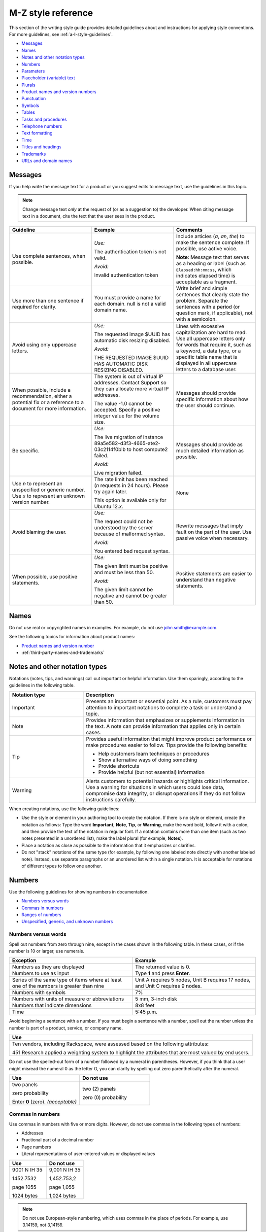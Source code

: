 .. _m-z-style-guidelines:

===================
M-Z style reference
===================

This section of the writing style guide provides detailed guidelines
about and instructions for applying style conventions. For more
guidelines, see :ref:`a-l-style-guidelines`.

-  `Messages <#messages>`__
-  `Names <#names>`__
-  `Notes and other notation types <#notes-and-other-notation-types>`__
-  `Numbers <#numbers>`__
-  `Parameters <#parameters>`__
-  `Placeholder (variable) text <#placeholder-variable-text>`__
-  `Plurals <#plurals>`__
-  `Product names and version
   numbers <#product-names-and-version-numbers>`__
-  `Punctuation <#punctuation>`__
-  `Symbols <#symbols>`__
-  `Tables <#tables>`__
-  `Tasks and procedures <#tasks-and-procedures>`__
-  `Telephone numbers <#telephone-numbers>`__
-  `Text formatting <#text-formatting>`__
-  `Time <#time>`__
-  `Titles and headings <#titles-and-headings>`__
-  `Trademarks <#trademarks>`__
-  `URLs and domain names <#urls-and-domain-names>`__

Messages
~~~~~~~~

If you help write the message text for a product or you suggest edits to
message text, use the guidelines in this topic.

.. note::

   Change message text *only* at the request of (or as a
   suggestion to) the developer. When citing message text in a document,
   cite the text that the user sees in the product.

.. list-table::
   :widths: 33 33 33
   :header-rows: 1

   * - Guideline
     - Example
     - Comments
   * - Use complete sentences, when possible.
     - *Use:*

       The authentication token is not valid.

       *Avoid:*

       Invalid authentication token
     - Include articles (*a*, *an*, *the*) to make the sentence complete. If
       possible, use active voice.

       **Note**: Message text that serves as a heading or label (such as
       ``Elapsed:hh:mm:ss``, which indicates elapsed time) is acceptable as
       a fragment.
   * - Use more than one sentence if required for clarity.
     - You must provide a name for each domain. null is not a valid domain
       name.
     - Write brief and simple sentences that clearly state the problem.
       Separate the sentences with a period (or question mark, if applicable),
       not with a semicolon.
   * - Avoid using only uppercase letters.
     - *Use:*

       The requested image $UUID has automatic disk resizing disabled.

       *Avoid:*

       THE REQUESTED IMAGE $UUID HAS AUTOMATIC DISK RESIZING DISABLED.
     - Lines with excessive capitalization are hard to read. Use all uppercase
       letters only for words that require it, such as a keyword, a data type,
       or a specific table name that is displayed in all uppercase letters to a
       database user.
   * - When possible, include a recommendation, either a potential fix or a
       reference to a document for more information.
     - The system is out of virtual IP addresses. Contact Support so they can
       allocate more virtual IP addresses.

       The value -1.0 cannot be accepted. Specify a positive integer value for
       the volume size.
     - Messages should provide specific information about how the user should
       continue.
   * - Be specific.
     - *Use:*

       The live migration of instance 89a5e582-d3f3-4665-ate2-03c2114f0bib to
       host compute2 failed.

       *Avoid:*

       Live migration failed.
     - Messages should provide as much detailed information as possible.
   * - Use *n* to represent an unspecified or generic number. Use *x* to
       represent an unknown version number.
     - The rate limit has been reached (*n* requests in 24 hours). Please try
       again later.

       This option is available only for Ubuntu 12.\ *x*.
     - None
   * - Avoid blaming the user.
     - *Use:*

       The request could not be understood by the server because of malformed
       syntax.

       *Avoid:*

       You entered bad request syntax.
     - Rewrite messages that imply fault on the part of the user. Use passive
       voice when necessary.
   * - When possible, use positive statements.
     - *Use:*

       The given limit must be positive and must be less than 50.

       *Avoid:*

       The given limit cannot be negative and cannot be greater than 50.
     - Positive statements are easier to understand than negative statements.

Names
~~~~~

Do not use real or copyrighted names in examples. For example, do not
use john.smith@example.com.

See the following topics for information about product names:

- `Product names and version number <#product-names-and-version-numbers>`__
- :ref:`third-party-names-and-trademarks`

Notes and other notation types
~~~~~~~~~~~~~~~~~~~~~~~~~~~~~~

Notations (notes, tips, and warnings) call out important or helpful
information. Use them sparingly, according to the guidelines in the
following table.

.. list-table::
   :widths: 30 70
   :header-rows: 1

   * - Notation type
     - Description
   * - Important
     - Presents an important or essential point. As a rule, customers must pay
       attention to important notations to complete a task or understand a
       topic.
   * - Note
     - Provides information that emphasizes or supplements information in the
       text. A note can provide information that applies only in certain cases.
   * - Tip
     - Provides useful information that might improve product performance or
       make procedures easier to follow. Tips provide the following benefits:

       • Help customers learn techniques or procedures
       • Show alternative ways of doing something
       • Provide shortcuts
       • Provide helpful (but not essential) information

   * - Warning
     - Alerts customers to potential hazards or highlights critical
       information. Use a warning for situations in which users could lose
       data, compromise data integrity, or disrupt operations if they do not
       follow instructions carefully.

When creating notations, use the following guidelines:

-  Use the style or element in your authoring tool to create the
   notation. If there is no style or element, create the notation as
   follows: Type the word **Important**, **Note**, **Tip**, or
   **Warning**, make the word bold, follow it with a colon, and then provide
   the text of the notation in regular font. If a notation contains more than
   one item (such as two notes presented in a unordered list), make the label
   plural (for example, **Notes**).

-  Place a notation as close as possible to the information that it
   emphasizes or clarifies.

-  Do not "stack" notations of the same type (for example, by following
   one labeled note directly with another labeled note). Instead, use
   separate paragraphs or an unordered list within a single notation. It
   is acceptable for notations of different types to follow one another.

Numbers
~~~~~~~

Use the following guidelines for showing numbers in documentation.

-  `Numbers versus words <#numbers-versus-words>`__
-  `Commas in numbers <#commas-in-numbers>`__
-  `Ranges of numbers <#ranges-of-numbers>`__
-  `Unspecified, generic, and unknown
   numbers <#unspecified-generic-and-unknown-numbers>`__

Numbers versus words
--------------------

Spell out numbers from zero through nine, except in the cases shown in
the following table. In these cases, or if the number is 10 or larger,
use numerals.

.. list-table::
   :widths: 50 50
   :header-rows: 1

   * - Exception
     - Example
   * - Numbers as they are displayed
     - The returned value is 0.
   * - Numbers to use as input
     - Type **1** and press **Enter**.
   * - Series of the same type of items where at least one of the numbers is
       greater than nine
     - Unit A requires 5 nodes, Unit B requires 17 nodes, and Unit C requires 9
       nodes.
   * - Numbers with symbols
     - 7%
   * - Numbers with units of measure or abbreviations
     - 5 mm, 3-inch disk
   * - Numbers that indicate dimensions
     - 8x8 feet
   * - Time
     - 5:45 p.m.

Avoid beginning a sentence with a number. If you must begin a sentence
with a number, spell out the number unless the number is part of a
product, service, or company name.

.. list-table::
   :widths: 100
   :header-rows: 1

   * - Use
   * - Ten vendors, including Rackspace, were assessed based on the following
       attributes:

       451 Research applied a weighting system to highlight the attributes that
       are most valued by end users.

Do not use the spelled-out form of a number followed by a numeral in
parentheses. However, if you think that a user might misread the numeral
0 as the letter O, you can clarify by spelling out zero parenthetically
after the numeral.

.. list-table::
   :widths: 50 50
   :header-rows: 1

   * - Use
     - Do not use
   * - two panels

       zero probability

       Enter **0** (zero). *(acceptable)*
     - two (2) panels

       zero (0) probability

.. _commas-in-numbers:

Commas in numbers
-----------------

Use commas in numbers with five or more digits. However, do not use
commas in the following types of numbers:

- Addresses
- Fractional part of a decimal number
- Page numbers
- Literal representations of user-entered values or displayed values

.. list-table::
   :widths: 50 50
   :header-rows: 1

   * - Use
     - Do not use
   * - 9001 N IH 35

       1452.7532

       page 1055

       1024 bytes
     - 9,001 N IH 35

       1,452.753,2

       page 1,055

       1,024 bytes

.. note::

   Do not use European-style numbering, which uses commas in the
   place of periods. For example, use 3.14159, not 3,14159.

.. _ranges-of-numbers:

Ranges of numbers
-----------------

When describing number ranges, use the following guidelines:

- To describe an inclusive range, use *through*. When space is limited, use an
  en dash instead. Do not use the word *inclusive* in your description.

- Use prepositions as follows:

  - If you use *between* to introduce a range, use *and* to conclude the
    range. Using *between* and *and* implies a noninclusive range.
  - If you use *from* to introduce a range, use *through* or *to* to
    conclude the range.
  - Do not mix *between* or *from* with an en dash.

.. list-table::
   :widths: 50 50
   :header-rows: 1

   * - Use
     - Do not use
   * - step 12 through step 16
       options 11–15 *(limited space)*
       any value from 1 through 258
     - step 12 through step 16, inclusive
   * - from 10 to 20 diagrams
     - from 10–20 diagrams
   * - between 2010 and 2012
     - between 2000–2002

Unspecified, generic, and unknown numbers
-----------------------------------------

To represent an unspecified or generic number, use *n* as the variable
and apply italics.

To represent an unspecified or unknown version number, use *x* for each
digit and apply italics.

.. list-table::
   :widths: 100
   :header-rows: 1

   * - Use
   * - Move the insertion point *n* spaces to the right.

       Select the **Use n I/O Sessions** check box.

       Your BlackBerry software must be version 4.\ *x*.

Parameters
~~~~~~~~~~

When documenting parameters, observe the following guidelines:

-  In request and response examples, show all of the parameters.

-  Describe all of the parameters in tables preceding the examples.
   Observe the following guidelines for writing descriptions:

   -  Provide meaningful information about the parameter; don't just repeat
      the parameter's name. Link to other sections of the documentation if
      more explanation is needed or if the list of possible values is long.

   -  Write the first sentence of a description with an implied subject.
      For example, if the parameter is ``name``, the description might be
      "Server name, which becomes the initial host name of the server."

   -  Include any valid values and default value at the end of the
      description. Use the formats "Valid values are *n* and *n*." and "The
      default is *n*." For example, "Valid values are ``true`` and
      ``false``." and "The default is ``false``."

-  For request body parameters only, label the required parameters by
   adding the *(Required)* qualifier to the beginning of the
   description. For example:

   *(Required)* Path of the parameter to update. Valid values are
   ``/enabled``, ``/vault/region``, ``/vault/use_internal``, and
   ``/log-level``.

   Do not label optional request body parameters. Also, do not label URI,
   query, or response body parameters as either optional or required.

-  When listing and describing request and response body parameters in
   tables, show the parameters in the same order as they are shown in
   the examples. If you have more than one example, match the order in
   the first example shown.

-  Format parameter names in text according to the guidelines in `Text
   formatting <#text-formatting>`__.

.. _placeholder-text:

Placeholder (variable) text
~~~~~~~~~~~~~~~~~~~~~~~~~~~

Placeholder text (also referred to as variable text or replaceable text)
stands for an object whose specific name is unknown to us. Placeholders
are included when documenting syntax for how a command or path should be
constructed. Customers supply the relevant value for the placeholder
when using the command or syntax.

Placeholder text usually indicates the type of element that is being
represented. For example, *directoryName* would likely indicate the name
of a directory.

.. note::

   Placeholder text is distinct from *environment variables*.
   Environment variables have established formats and names, such as
   ``$account``, and their values are set in the system by customers and
   used consistently. By contrast, a placeholder is given a relevant value
   by the customer at the time that the customer runs the code or types the
   path. For information about formatting environment variables, see `Text
   formatting <#text-formatting>`__.

When creating placeholder text, use the following guidelines.

.. note::

   For specific information about showing placeholders for
   account information such as account numbers, user names, passwords, and
   API keys, see :ref:`cloud-account-information`.

.. list-table::
   :widths: 50 50
   :header-rows: 1

   * - Guidelines
     - Example
   * - Within regular text, show placeholder text in italics.

       Within code samples, use the RST ``:samp:`` directive, and enclose the
       placeholder text in curly braces. This formatting renders the
       placeholder in italics.

       If you cannot apply text formatting to the code, enclose placeholders in
       punctuation that does not have any other special use in the code. For
       example, use angle brackets or curly braces. Use a consistent convention
       throughout the documentation set.
     - :samp:`nova boot {serverName} --image {image} --flavor {flavor} --nic
       net-id=net1_id`
   * - Use lowercase letters except when showing a multiple-word placeholder.

       To show a multiple-word placeholder, do not separate the words with
       spaces or symbols. To distinguish the words in the placeholder,
       capitalize the first letter of each word after the first word (called
       camelCase). Do not capitalize the first word.

       **Note**: Use lowercase and camelCase unless you have to follow the
       conventions of the programming language. For example, you might need
       to use underscores (account_ID) or all capitals (ACCOUNT_ID).
     - *password* *serverName* *apiKey* *tenantId*
   * - In general, use one or more whole words to represent a placeholder. Do
       not sacrifice clarity for brevity. Create placeholders that are
       descriptive and meaningful.
     - *device* (instead of *dev*)

       *installationDirectory* (instead of *installDir*)

       *mode* (instead of *########*)

When explaining a placeholder, use the following guidelines.

.. list-table::
   :widths: 50 50
   :header-rows: 1

   * - Guidelines
     - Example
   * - Avoid stand-alone clauses that begin with *where*. Instead, use a
       sentence.
     - *Use:*

       **https://dfw.bigdata.api.rackspacecloud.com/v1.0/yourAccountId/**

       *yourAccountId* is your actual account number, which is returned as part
       of the authentication service response.

       *Avoid:*

       **https://dfw.bigdata.api.rackspacecloud.com/v1.0/yourAccountId/**

       where *yourAccountId* is your actual account number, which is returned
       as part of the authentication service response.
   * - If you need to explain two or more placeholders, use an unordered list.
     - From a supported web browser, type the following URL:

       **http://hostName:portNumber/ed/index.html**

       The placeholders in the URL are defined as follows:

       • *hostName* is the name of the host computer on which the application
         server is installed.

       • *portNumber* is the port number assigned to the application server.
         The default is 8082.
   * - Show the placeholder in regular text with the same formatting that it is
       shown in the path or code. For example, if you can show it in italics,
       use italics when explaining it. If you first show the placeholder in a
       code block and need to enclose it in angle brackets, show it in angle
       brackets and monospace when explaining it.
     - *Use:*

       **https://dfw.bigdata.api.rackspacecloud.com/v1.0/yourAccountId/**

       *yourAccountId* is your actual account number, which is returned as part
       of the authentication service response.

       *Use:*

       Run the following command, replacing ``<dockerHostName>`` with the name
       of your Docker host:

       ``docker-machine env <dockerHostName> --shell cmd``

Plurals
~~~~~~~

Use the following general guidelines for forming and using plurals. To
find out how to form the plural of a particular word, or for information
about whether to use the singular or plural form of a particular word,
see :ref:`alphabetical-list-of-terms` or consult a dictionary.

.. list-table::
   :widths: 50 50
   :header-rows: 1

   * - Guideline
     - Example
   * - To form the plural of an abbreviation, an acronym, or a number, add a
       lowercase *s* without an apostrophe.

       If an acronym already represents a plural noun, do not add an *s*.

       **Note**: To refer to more than one FAQ document or section, add the
       appropriate noun after *FAQ* and make the noun plural—for example,
       *FAQ articles*. Follow this guideline for other plural acronyms when
       you need to refer to more than one instance of them.

     - CPUs, APIs, IDs, OSs, the 1990s, 0s and 1s

       frequently asked questions (FAQ)
   * - To form the plural of a single letter or a symbol, add an apostrophe and
       a lowercase *s*.
     - x's, #'s
   * - Abbreviated units of measure are both singular and plural; no *s* is
       necessary.
     - 5 mm, 20 in., 20 min
   * - Do not use *(s)*, */s*, *(es)*, or */es* at the end of a word to
       indicate the possibility of more than one item, and do not combine the
       singular and plural forms of a verb, such as *is/are*. Use the singular
       form or the plural form, use both forms joined by a conjunction, or use
       the phrase *one or more*.
     - *Use:*\

       Close any application that is open.

       Close any applications that are open.

       *Do not use:*

       Close any application(s) that is/are open.

Product names and version numbers
~~~~~~~~~~~~~~~~~~~~~~~~~~~~~~~~~

When using Rackspace product names and showing version numbers, observe
the following guidelines:

-  Always spell out and properly capitalize Rackspace product and
   service names (for example, Cloud Servers and Cloud Files).

-  In some cases, you can refer to the product generically after using
   the product name. For example, after you introduce the Cloud
   Monitoring Agent, you can refer to simply *the agent*.

-  Do not capitalize an item that a user creates through a Rackspace
   service. For example, users use the Cloud Servers service to create a
   *server*, not a *Server*, and they use the Cloud Load Balancer
   service to create a *load balancer*, not a *Load Balancer*.

-  Do not abbreviate Rackspace names, unless the abbreviation has been
   approved by the Legal and Marketing departments. For example, never
   abbreviate Cloud Block Storage as CBS.

-  For API documentation, the version number in the documentation should
   match the version number of the software. The combination of the API
   version number and the publication date identify the document
   version.

When using third-party company and product names, use the name as it is
used by the third-party. For a list of commonly used third-party names,
see :ref:`third-party-names-and-trademarks`.

When referring to an OpenStack service, use the actual service name, and
provide the project name in parentheses. For example, use OpenStack
Block Storage (Cinder). On subsequent references, use the service name
instead of the project name, unless you need to use project names to
differentiate between two versions of one service. See the `OpenStack
documentation
conventions <http://docs.openstack.org/contributor-guide/writing-style/openstack-components.html>`__
for service and project names.

.. list-table::
   :widths: 50 50
   :header-rows: 1

   * - Use
     - Do not use
   * - Use Cloud Servers to create a server.
     - Use Cloud Servers to create a Server.
   * - Use Cloud Block Storage to create volumes.
     - Use CBS to create volumes.
   * - You can add files to a server.
     - You can add Cloud Files to a Cloud Server.
   * - Microsoft SQL Server is supported.
     - MSSQL is supported.
   * - Cloud Servers provides the core features of the OpenStack Compute (Nova)
       API.
     - Cloud Servers provides the core features of OpenStack Nova.

.. _punctuation:

Punctuation
~~~~~~~~~~~

Use punctuation correctly and consistently. This section provides
guidelines for using punctuation in Rackspace documentation. For basic
rules about punctuation, see a grammar reference, such as the Harbrace
College Handbook.

-  `Ampersands <#ampersands>`__
-  `Colons <#colons>`__
-  `Commas <#commas>`__
-  `Dashes <#dashes>`__
-  `Ellipses <#ellipses>`__
-  `Exclamation points <#exclamation-points>`__
-  `Hyphens <#hyphens>`__
-  `Parentheses <#parentheses>`__
-  `Periods <#periods>`__
-  `Quotation marks <#quotation-marks>`__
-  `Semicolons <#semicolons>`__
-  `Slashes <#slashes>`__

For general guidelines about using symbols, see `Symbols <#symbols>`__.

Ampersands
----------

Do not use an ampersand (&) in text or headings to mean *and* unless you
are specifically referring to the symbol on the user interface or the
ampersand is part of an official name.

.. list-table::
   :widths: 50 50
   :header-rows: 1

   * - Use
     - Do not use
   * - This article describes the differences between IMAP and POP.
     - This article describes the differences between IMAP & POP.
   * - *(Title)* Setting up Microsoft Exchange 2007 email on your iPhone, iPad,
       and iPod

       *(Title)* Cloud Files: How-to articles and other resources
     - *(Title)* Setting up Microsoft Exchange 2007 email on your iPhone, iPad,
       & iPod

       *(Title)* Cloud Files: How-to articles & other resources
   * - *(Button name includes &)* To continue, click **Save & Go to Step 3**.
     - *(Button name includes &)* To continue, click **Save and Go to Step 3**.
   * - When Peter Medrano, IT Director at Morgan & Sampson, arrived, he found
       employees using disparate, consumer email services from different
       providers.
     - When Peter Medrano, IT Director at Morgan and Sampson, arrived, he found
       employees using disparate, consumer email services from different
       providers.

Colons
------

Use the following guidelines for colons.

.. list-table::
   :widths: 50 50
   :header-rows: 1

   * - Guideline
     - Example
   * - Use a colon at the end of a sentence that introduces a list. If another
       sentence intervenes between the introductory sentence and the list, use a
       period instead of a colon.

       **Note**: Use a sentence, rather than a fragment, to introduce a list.
       Fragments are difficult to translate and can be harder to comprehend
       than sentences, so avoid using them to introduce lists.
     - The following monitoring checks are available to users:

       You can use this product to perform the following tasks:

       You can use this product to perform the following tasks. You must
       extract objects from the database to complete these tasks.
   * - In steps, use a colon to introduce code that the user is expected to
       enter.
     - Run the following command:

       ``nova list``
   * - In a list item, if you need to separate an initial term or phrase from
       the information that follows it, use a colon.
     - **Public**: This setting allows any two servers with public IP addresses
       to be load balanced. These can be nodes outside of the Rackspace
       network, but if they are, standard bandwidth rates apply.
   * - Do not use a colon to end the introduction to a table, figure, or
       example.
     - The following figure shows an overview of Cloud Databases
       infrastructure.

       In the following request example, ``Content-Type`` is set to
       ``application/json``, but ``application/xml`` is requested in the
       ``Accept`` header.

       Table 5.1 lists the endpoints to use for your Cloud Databases API calls.
   * - Do not use a colon at the end a table column header, a title, or a
       heading.
     - 3.2. Service endpoints

       To create a monitoring check

       Table 3.1. Regionalized service endpoints

       Example 4.4. List versions: JSON response

Commas
------

Use the following guidelines for commas. For basic comma usage, see a
grammar reference, such as the *Harbrace College Handbook*.

.. list-table::
   :widths: 33 33 33
   :header-rows: 1

   * - Guideline
     - Correct
     - Incorrect
   * - In a series of three or more items, use a serial comma (that is, precede
       the conjunction with a comma).
     - You can upgrade, migrate, and integrate the product.
     - You can upgrade, migrate and integrate the product.
   * - Do not use only a comma to separate independent clauses. Doing so
       creates a *comma splice*.

       If you join independent clauses, insert a coordinating conjunction
       between them and precede the conjunction with a comma.
     - Click **Options**, and then click **Allow Fast Saves**.

       The UUID for ServiceNet is ``11111111-1111-1111-1111-111111111111``, and
       the UUID for PublicNet is ``00000000-0000-0000-0000-000000000000``.
     - Click **Options**, then click **Allow Fast Saves**.

       The UUID for ServiceNet is ``11111111-1111-1111-1111-111111111111``, the
       UUID for PublicNet is ``00000000-0000-0000-0000-000000000000``.
   * - Use a comma to set off a nonrestrictive clause (one that begins with
       *which*).

       Do not use a comma to set off a restrictive clause (one that begins with
       *that*).
     - The hourly backups are rolled into a nightly backup, which is retained
       for two days. *(nonrestrictive)*

       Enter the user name and password that you just created. *(restrictive)*
     - The hourly backups are rolled into a nightly backup which is retained
       for two days.

       Enter the user name and password, that you just created.
   * - Use a comma to separate an introductory word, phrase, or clause from the
       rest of the sentence.
     - When you check your email with an IMAP connection, you are accessing and
       managing your email directly from the email server.

       However, you can easily update the version by using the WordPress
       management dashboard.

       Unlike the other alarms in this list, you set the network check alarm
       variable upon network check creation.

       For more information, see Upgrading your Private Cloud.
     - When you check your email with an IMAP connection you are accessing and
       managing your email directly from the email server.

       However you can easily update the version by using the WordPress
       management dashboard.

       Unlike the other alarms in this list you set the network check alarm
       variable upon network check creation.

       For more information see Upgrading your Private Cloud.
   * - Do not use a comma between the verbs in a compound predicate.
     - These open-source Python clients run on Linux or Mac OS X systems and
       are easy to learn and use.
     - These open-source Python clients run on Linux or Mac OS X systems, and
       are easy to learn and use.
   * - When a comma is required after a quotation that is embedded in text,
       place the comma inside the closing quotation mark.
     - In the section called "Parameters," enter the values for length, width,
       and height.
     - In the section called "Parameters", enter the values for length, width,
       and height.
   * - Use commas in numbers with five or more digits. However, do not use
       commas in the following types of numbers: addresses, fractional parts of
       decimal numbers, page numbers, literal representations of user-entered
       values or displayed values

       **Note**: Do not use European-style numbering, which uses commas in the
       place of periods. For example, use 3.14159, not 3,14159.
     - 9001 N IH 35

       1452.7532

       page 1055

       1024 bytes
     - 9,001 N IH 35

       1,452.753,2

       page 1,055

       1,024 bytes
   * - When city and state names are embedded in a sentence, use a comma after
       the city and the state.
     - The company headquarters were in Kansas City, Missouri, before the
       merger.
     - The company headquarters were in Kansas City, Missouri before the
       merger.
   * - When a month, day, and year are embedded in a sentence, use a comma
       before and after the year. When only the month and year compose the
       date, omit the commas unless the syntax would ordinarily require a comma
       following the year.
     - The company acquired a German subsidiary on July 15, 2009, and is
       negotiating the purchase of a small Japanese company.

       The publications plan was printed in November 2010 in Austin.

       In December 2012, the database restoration failed.
     - The company acquired a German subsidiary on July 15, 2009 and is
       negotiating the purchase of a small Japanese company.

       The publications plan was printed in November, 2010, in Austin.

       In December 2012 the database restoration failed.

.. _dashes:

Dashes
------

An *em dash* is the longest dash. You can use em dashes to set off a
long qualifier in the middle of a sentence if the use of commas would
hinder readability. If you use em dashes for this purpose, do not use
spaces around them.

Don't use an em dash to separate a long sentence into two parts.
Instead, create two sentences.

An *en dash* is longer than a hyphen and shorter than an em dash. Use an
en dash for the following purposes:

-  To show a range of numbers in a table or figure

   .. note::

      To show a range of numbers in text, use *to* or *through* instead
      of an en dash.

-  To represent a minus sign

-  To indicate a negative number

-  To join the elements of a compound modifier when one of the elements
   is an open compound (a combination of words that constitutes a single
   concept, like Customer Support).

.. list-table::
   :widths: 100
   :header-rows: 1

   * - Correct
   * - approximately 10–20 diagrams

       options 11–15

       2010–2013
   * - ``12–13=–1``
   * - Customer Support–related queries

.. _ellipses:

Ellipses
--------

An ellipsis (...) is a punctuation construct that is used in syntax or
to indicate omitted code in technical content. For technical writing, an
ellipsis is used mainly in code examples.

Do *not* use an ellipsis in the following cases:

-  When writing header text for table columns and rows.
-  When showing the name of an interface element, such as a text box,
   menu, menu command, or command button, even if the ellipsis is
   displayed on the interface. However, if an ellipsis is displayed on
   the interface and you think that omitting it might cause confusion,
   you can include it.

The following example shows acceptable use of an ellipsis in a code
sample:

.. code::

   HTTP/1.1 200 OK
   Content-Location: /v1/queues/fizbat/messages?ids=50b68a50d6f5b8c8a7c62b01,
   f5b8c8a7c62b0150b68a50d6
   ...
   [
   {
   "href": "/v1/queues/fizbit/messages/50b68a50d6f5b8c8a7c62b01",
   "ttl": 800,
   "age": 32,
   "body": {
   "cmd": "EncodeVideo",
   "jobid": 58229
   }
   },

The following examples show when *not* to use ellipses:

On the **File** menu, click **Open...**.

Do this ... *(column header)*

Exclamation points
------------------

Avoid using exclamation points. For more information, see
:ref:`use-interjections-with-care`.

Hyphens
-------

This section provides general guidelines for hyphenation. For guidelines
about using dashes, see `Dashes <#dashes>`__.

-  `Hyphens in compound modifiers <#hyphens-in-compound-modifiers>`__
-  `Hyphens with prefixes <#hyphens-with-prefixes>`__

Hyphens in compound modifiers
^^^^^^^^^^^^^^^^^^^^^^^^^^^^^

When two or more words precede and modify a noun as a unit (also called
a *compound modifier*), use hyphens according to the following
guidelines.

.. list-table::
   :widths: 50 50
   :header-rows: 1

   * - Guideline
     - Example
   * - To clarify meaning, use a hyphen.
     - *Ambiguous:*

       high level language compiler

       (a language compiler that is high level or a compiler of high-level
       languages?)

       *Clear:*

       high-level-language compiler

       (clearly a compiler of high-level languages)
   * - Words that you hyphenate as compound modifiers preceding a noun might
       not be hyphenated in other parts of a sentence or when used as another
       part of speech. Hyphenate only if needed for clarity.

       **Note**: One exception is *up-to-date*, which is hyphenated in any
       position in a sentence.
     - local-level attributes

       attributes that are defined at the local level

       up-to-date content

       content is up-to-date
   * - If the first component of a compound modifier is a number, use a hyphen.
     - 32-bit operating system

       three-tier architecture

       80-character line length

       3.5-inch disk
   * - If the first word of a compound modifier is an adverb ending in *-ly*,
       do not hyphenate the modifier.
     - newly designed interface

       recently upgraded product

       fully qualified domain name
   * - If one of the elements of a compound modifier is an open compound
       (multiple words that constitute a single concept, like Customer
       Support), use an en dash, not a hyphen, to separate the open compound
       from the rest of the modifier.
     - Customer Support–related queries
   * - If one of the elements of a compound modifier is a trademark, do not
       hyphenate the modifier.
     - *Use:*

       specific to Java

       Java specific

       *Do not use:*

       Java-specific
   * - Avoid using suspended compound adjectives, unless space is limited. In a
       suspended compound adjective, part of the adjective is separated from
       the rest of the adjective, such as *first-* in *first- and
       next-generation servers*. If you must use suspended compound adjectives,
       include a hyphen with both adjectives. Avoid forming suspended compound
       adjectives from one-word adjectives.
     - *Use:*

       You can use any combination of uppercase and lowercase letters in a
       password.

       Click the upper-right or lower-right corner.

       *Avoid:*

       You can use any combination of upper- and lowercase letters in a
       password.

       Click the upper- or lower-right corner.

Hyphens with prefixes
^^^^^^^^^^^^^^^^^^^^^

Words with prefixes are not usually hyphenated. However, a hyphen might
be necessary in the following cases:

-  You need to distinguish between homographs, such as *re-create* and
   *recreate*.

-  The last letter of the prefix and the first letter of the root word
   are the same. Exceptions are words such as *reenter* and
   *preemptive*, which are not likely to be misread.

-  The prefix precedes a proper noun or a number, as in *non-Boolean*
   and *pre-2000*.

-  The product team has hyphenated a term with a prefix, and you need to
   follow suit in the docs for consistency with the interface—for
   example, *multi-factor authentication* in the Identity product.
   Whenever possible, work with the teams to use preferred spelling.

For the correct formatting of a specific word, see a dictionary or
:ref:`alphabetical-list-of-terms`. For more information about
hyphenating prefixes, see *The Chicago Manual of Style*.

Parentheses
-----------

Avoid parentheses in running text. Parenthetical text can distract the
reader from the main idea of the sentence and disrupt the flow of the
sentence. When possible, put parenthetical information in a separate
sentence.

Following are some acceptable uses for parentheses:

-  To define an abbreviation
-  To show a special character
-  To show an equivalent measurement
-  To show examples
-  To show a concise phrase that qualifies a term, title, or step

Do not add *(s)* or *(es)* to the end of a noun to indicate the
possibility of more than one item. Use the singular form or the plural
form, or use both forms joined by a conjunction.

.. list-table::
   :widths: 100
   :header-rows: 1

   * - Use
   * - An access control list (ACL) allows access from an outside network into
       the ObjectRocket system.

       Object names cannot contain characters such as dollar signs ($) and
       question marks (?).

       One rack unit is 44.45 mm (1.75 in.) high.

       DNS is analogous to a phone book in that it assigns a numerical
       identifier (for example, 210.48.108.35) to a particular name (for
       example, www.diversity.net.nz).

       4. *(Optional)* Enter first and last name information for the mailbox
       owner.

       You can submit up to 10 messages (the default) in a single request.

Periods
-------

Use the following guidelines for periods. For basic period usage, see a
grammar reference, such as the *Harbrace College Handbook*.

.. list-table::
   :widths: 50 50
   :header-rows: 1

   * - Guideline
     - Example
   * - Use a period at the end of a declarative or imperative sentence, and
       insert only one space after the period.
     - I am here. Where are the donuts?
   * - Place periods inside quotation marks, unless the quotation marks are
       part of a literal string. In such cases, place the period outside the
       quotation mark.
     - For more information, see "Trademarks."

       The symbol has one of the following values: ABST, %ABST, or "ABST".
   * - When introducing a list, if one or more sentences separate the
       introductory sentence from the list, end each sentence with a period.
     - You can use this product to perform the following tasks. You must
       extract objects from the database to complete these tasks.
   * - Use periods in list items as follows:

       • If all of the items in a list are sentences, including imperative
         statements, end each item with a period.

       • If all of the items in a list are fragments, do not end the items with
         a period.

       • In a list of fragments, some or all of which are followed by
         sentences, end every fragment and sentence in the list with a period.
     - See the examples in :ref:`writing-list-items`.
   * - Use a period after an introduction to a table, figure, or example.
     - The following figure shows an overview of Cloud Databases
       infrastructure.
   * - In glossary definitions, end the definition with a period, even if the
       definition is only a phrase.
     - **token**

       An opaque string that represents an authorization to access cloud
       resources. Tokens might be revoked at any time and are valid for a
       finite duration.
   * - Use periods only with abbreviations that could otherwise be misread as a
       word, such as *in.* (for *inch*). Also, use periods in the abbreviations
       *a.m.* and *p.m.*
     - 25 mm

       12 in.

       FAQ
   * - Precede a file name extension with a period.

       Assume that the period in a file name extension is pronounced as *dot*,
       and use the indefinite article *a*.
     - Copy the **.conf** file to your directory.
   * - Do not end a title or a heading with a period.
     - To create a monitoring check

       Table 3.1. Regionalized service endpoints

Quotation marks
---------------

Refer to quotation marks as *quotation marks*, not as *quote marks* or
*quotes*.

Use single and double quotation marks according to the following
guidelines.

.. list-table::
   :widths: 50 50
   :header-rows: 1

   * - Guideline
     - Example
   * - Use quotation marks in user entries or syntax only if the software
       requires the quotation marks.
     - Replace the text inside of the quotation marks on the ``AuthName`` line
       to the name of your password protected area. For example, type ``"My
       Password Protected Directory"``.
   * - Use quotation marks in message text only if the product shows quotation
       marks in the generated message. Use code font (monospace) to format
       messages.
     - The message ``Press "Enter" to continue`` is displayed in the
       lower-right corner.
   * - If you use a term in a unique or qualified sense, use double quotation
       marks in text only at its first occurrence, and omit the quotation marks
       in subsequent occurrences of the term.
     - The spelling checker "learns" the word. After it learns the word, the
       spelling checker ignores subsequent occurrences of the word in the
       document.
   * - When referring to a section of a web page, enclose the section title in
       parentheses if you cannot create a link.
     - For information about the correct way to treat the
       :bolditalic:`Fanatical Support` ® trademark, see the "Protect
       Fanatical Support" section of the `Rackspace Trademarks wiki
       page <https://one.rackspace.com/display/legal/Trademarks>`__.
   * - Include appropriate punctuation, such as periods and commas, inside
       quotation marks unless the quotation marks are part of the syntax that
       the user must type.

       For more information about using quotation marks with other marks of
       punctuation, see *The Chicago Manual of Style*.
     - For more information, see "Trademarks."

       The symbol has one of the following values: ABST, %ABST, or "ABST".
   * - Do not use quotation marks for emphasis. Use italics instead.
     - Do not use quotation marks for emphasis.
   * - Use quotation marks to enclose text that is used verbatim from another
       source, or to enclose quotations from people.
     - "None did as good a job as Rackspace for experience and spam detection,"
       Woods said.

Semicolons
----------

Avoid using semicolons, which are often misused and even when used
correctly can make sentences longer and more difficult to understand.

- Instead of connecting independent clauses with a semicolon, break them into
  separate sentences.
- Instead of connecting more than two items with semicolons, create a list.

Slashes
-------

Do not use a slash mark (/) to present a choice among, or a series of,
actions or objects. Rewrite the phrase to eliminate the slash mark.
Exceptions are established terms like *client/server* and *read/write*.

Do not use a slash in dates. For information about how to format dates,
see :ref:`dates`.

.. list-table::
   :widths: 50 50
   :header-rows: 1

   * - Correct
     - Incorrect
   * - You can choose Cloud Backups, Cloud Files, or both.
     - You can choose Cloud Backups and/or Cloud Files.
       You can choose Cloud Backups/Files.
   * - To access your computer, plug it in, log in to the operating system, and
       type your password.
     - To access your computer, plug in the computer/log on/type your password.

Symbols
~~~~~~~

Symbols are used in code, as punctuation, with numbers, and to indicate
trademarks. Use the following general guidelines when you include
symbols in your documentation.

For guidelines about using specific marks of punctuation, see
`Punctuation <#punctuation>`__.

.. list-table::
   :widths: 50 50
   :header-rows: 1

   * - Guideline
     - Example
   * - When referring explicitly to a symbol in text, do not show only the
       symbol. Show the name of the symbol, or the name followed by the symbol
       in parentheses.

       On subsequent uses of the symbol, you can use just the name.

       If the symbol is a common mark of punctuation, like a period or a comma,
       do not show the mark in parentheses.
     - Escape the line by typing a backslash (/) character.

       To find files that were modified more than two days ago, type a plus
       sign (+) in front of the 2.

       Type a comma.
   * - Use a symbol *instead of* the name of the symbol only if space is
       limited (for example, in a table). Do not use symbols in running text.
     - *Body text:*

       45 percent

       16 degrees

       1,800 dollars

       *Limited space:*

       45%

       16º

       $1,800
   * - Do not insert a space between a number and a symbol, except when the
       symbol is used as a mathematical operator.
     - For files that use a total of 1,500 KB and a record size of 256, the
       equation is as follows: ``1,500,000 ÷ 256 = 5,860``
   * - To separate the options in a menu path, use right-angle brackets (>)
       surrounded by spaces.
     - Open Mac Mail and select **Preferences > Accounts**.

Tables
~~~~~~

Often text that is difficult to read in paragraph form is clear when put
into a table. Tables clarify the relationships among information, and
they are easy to scan. This topic provides the guidelines for the
following aspects of tables:

-  `Introductory text for tables <#introductory-text-for-tables>`__
-  `Table titles (captions) <#table-titles-captions>`__
-  `Column headers <#column-headers>`__
-  `Table text <#table-text>`__
-  `Table footnotes <#table-footnotes>`__
-  `Attribute or parameter tables in API
   documents <#attribute-or-parameter-tables-in-api-documents>`__

Table examples are presented in a separate section at the end of this
topic.

.. note::

   Do not create tables that are overly complex or that scroll
   horizontally. If you find that you have too much information in a table,
   try to break it up into smaller tables.

Introductory text for tables
----------------------------

In the text that precedes a table, introduce the table in a way that
relates the table to the text. If the table immediately follows the
reference to it, use a generic reference (such as *the following table*)
even if the table has a title. Provide a link to a table title only when
the table does not immediately follow the reference or when the table is
in a different article or section.

To introduce a table, use a sentence (not a fragment), and end it in a
period (not a colon).

Table titles (captions)
-----------------------

Tables should normally have titles (captions). However, some tables are
closely associated with the surrounding text and do not require titles.
For example, decision matrixes and tables within tasks, procedures, and
tutorials do not require numbers or titles.

When creating table titles, use the following guidelines:

- Use sentence-style capitalization for table titles. However, for
  words that are always uppercase or always lowercase, match that case.
- Do not start a table title with an article (*a*, *an*, *the*).
- Do not end a table title with a period or colon.
- Place the title above the table, not below it, and tag it as bold.
- Do not manually number table titles. If titles should be numbered, the style
  sheet will number them.
- Make table titles concise; limit them to one line if possible.
- Make table titles descriptive:

  - Avoid using a table title that duplicates a topic or section title.
  - Ensure that no two table titles in an article are identical. To distinguish
    between the titles that are similar, add qualifiers.

- Do not include trademark symbols in table titles.

Column headers
--------------

Use the following guidelines for text in column headers:

-  Use sentence-style capitalization in column headers. However, for
   words that are always uppercase or always lowercase, match that case.
-  Use singular nouns for column headers, unless the context requires
   otherwise.
-  Do not end column headers with ellipses or colons.

Table text
----------

Use the following guidelines for text in table cells:

-  Use the same punctuation and capitalization guidelines that you use
   for text in lists. See :ref:`writing-list-items`.
-  Make the entries in a table parallel. For example, in a column that
   describes options, be consistent in beginning the entries with a verb
   or noun.
-  Avoid leaving a table cell blank. If no information is available for
   that cell, use *Not applicable* or *None*. Use the abbreviation *NA*
   only if space constraints exist. Do not use dashes. An exception is
   for matrix-type tables that use an X or other marker to indicate
   support. In such cases, blank cells are acceptable (see the third
   example in the sidebar).
-  When showing a notation in a table, use the guidelines in `Notes and
   other notation types <#notes-and-other-notation-types>`__.
-  If space in a table is constrained, you can use abbreviations and
   symbols that you would not normally use in body text (such as % for
   percent).
-  Do not use color to differentiate table text.

Table footnotes
---------------

If a notation (for example, a note or warning) applies to the entire
table, place the content in a regular notation preceding the table. If a
notation applies only to the content in a certain cell, place the
notation in that cell. However, if a notation applies to all of the
content in a row or column, or to the content in two or more cells, you
can use footnotes.

-  When writing the text of table footnotes, use the following
   guidelines:

   -  Ensure that all footnotes are written clearly and completely. Use
      sentences when possible. Avoid cryptic language.
   -  Ensure that all footnotes have parallel grammatical structure
      (sentences are paralleled by sentences, phrases by phrases, and so
      on).

-  Place the footnote text at the end of the table, either in a final
   row that spans the entire table or under the last row in the table.

-  Use superscript numbers to indicate the footnotes in the cells to
   which they apply. If numbers might be confusing (for example, because
   the text in the cells are numerical values), use lowercase letters
   instead.

   -  A footnote cited in a column header applies to the entire column.
   -  A footnote cited in a table cell applies to the text in that cell.
      Use a cell-level footnote if the note applies to multiple cells in
      the table.

Attribute or parameter tables in API documents
----------------------------------------------

When creating attribute or parameter tables in API documents, use the
following additional guidelines:

-  For tables that describes JSON or XML attributes, write the first
   sentence of a description with an implied subject. For example, if
   the attribute is name, the description might be as follows: "Server
   name, which becomes the initial host name of the server"
-  For attributes, include the valid values and default value at the end
   of the description. Use the formats "Valid values are *n* and *n*."
   and "The default is *n*." For example, "Valid values are ``true`` and
   ``false``." and "The default is ``false``."
-  If table descriptions or construction is complex, consider using a
   definition list or itemized list instead of a table.
-  Avoid putting definition lists in tables.

Examples
--------

The different parts of the preceding URL are explained in the following
table.

.. list-table::
   :widths: 30 70
   :header-rows: 1

   * - Part of URL
     - Explanation
   * - ``swift://``
     - The prefix that passes file system requests to the Swift file system.
   * - ``acontainer``
     - The name of the container in Swift that contains the objects to be
       accessed. Container names must conform to RFC952 restrictions for host
       names—that is, the characters A-Z, numbers 0-9, and the hyphen (-).

       Nonconforming container names are inaccessible by swiftfs.
   * - ``aservice``
     - A user-friendly "service" name. A service name maps to a collection of
       configuration entries in the Hadoop core-site.xml file that specify
       where the container is located (for example, rackspace-dfw).
   * - ``/path/to/files``
     - The name of the object or objects in Swift to be referenced. Although
       Swift doesn't support paths, swiftfs attempts to interpret names that
       look like paths and behave appropriately. For example, an input path
       named ``/path/to/*`` would qualify all objects with names prefixed by
       ``/path/to/``. Similarly, an output path of ``/path/to/`` would prefix
       the names of all newly created objects with ``/path/to/``.

The following table provides the default values for the absolute limits.

**Absolute limits**

.. list-table::
   :widths: 25 50 25
   :header-rows: 1

   * - Name
     - Description
     - Limit (default value)
   * - Node count
     - Maximum number of allowed data nodes
     - 3
   * - Disk
     - Maximum disk capacity across all data nodes, in gigabytes (GB)
     - 4500
   * - RAM
     - Maximum RAM across all data nodes, in gigabytes (GB)
     - 23040
   * - VCPUs
     - Maximum virtual CPUs across all data nodes
     - 6

The following matrix indicates which upgrade scenarios are supported.

.. list-table::
   :widths: 33 33 33
   :header-rows: 1

   * - Upgrade scenario
     - Supported
     - Not supported
   * - 4.2.0 to 4.2.\ *x*
     -
     - X
   * - 4.1.\ *x* to 4.2.1
     - X
     -
   * - 4.1.\ *x* to 4.2.0
     -
     - X
   * - 4.1.\ *x* to 4.1.\ *x*
     - X
     -
   * - 4.0.0 to 4.2.\ *x*
     -
     - X
   * - 4.0.0 to 4.1.\ *x*
     - X
     -
   * - 3 (OpenCenter) to any version
     -
     - X
   * - 2 (Alamo) to any version
     -
     - X

The following chart compares these top content management systems
(CMSs).

.. list-table::
   :widths: 20 40 40
   :header-rows: 1

   * -
     - Drupal
     - WordPress
   * - **Homepage**
     - www.drupal.org
     - www.wordpress.org
   * - **About**
     - Drupal is a powerful, developer-friendly tool for building complex
       sites. Like most powerful tools, it requires some expertise and
       experience to operate.
     - WordPress began as an innovative, easy-to-use blogging platform. With an
       ever-increasing repertoire of themes, plug-ins, and widgets, this CMS is
       also widely used for other website formats.
   * - **Example sites**
     - Community Portal: Fast Company, Team Sugar
     - Social Networking: PlayStation Blog

       News Publishing: CNN Political Ticker

       Education/Research: NASA Ames Research Center

       News Publishing:The New York Observer
   * - **Installation**
     - Drupal Installation Forum
     - WordPress Installation Forum

Tasks and procedures
~~~~~~~~~~~~~~~~~~~~

A *task* is a job that customers perform to achieve a goal, such as
creating a server. A task is made up of a number of elements, including
procedures, which are sets of sequential action steps. A task topic,
article, or section focuses on the customer’s task. It provides the
action steps and the essential supporting information (context and
reference) that the customer needs to complete the task.

This topic provides guidelines for developing task topics and
procedures.

-  `Task titles <#task-titles>`__
-  `Task introductions <#task-introductions>`__
-  `Prerequisites <#prerequisites>`__
-  `Procedural steps <#procedural-steps>`__
-  `Results, verification, examples, and
   troubleshooting <#results-verification-examples-and-troubleshooting>`__
-  `Direction to the next action <#direction-to-the-next-action>`__
-  `Related topics <#related-topics>`__

Task titles
-----------

The title of a task topic, article, or section begins with the
imperative form of the task action and uniquely, precisely, and clearly
describes the task. Use a plural subject unless the singular makes more
sense or is necessary for clarity.

.. list-table::
   :widths: 50 50
   :header-rows: 1

   * - Use
     - Do not use
   * - Create users in SQL Server

       Configure SQL Server Management Studio to connect to SQL Server on
       Windows

       Add new ServiceNet routes to a server
     - Creating users in SQL Server

       How to create users in SQL Server

       To create users in SQL Server

For guidelines about capitalizing titles, see :ref:`capitalization`.

Task introductions
------------------

Before providing steps, set the context for the task as necessary. For
example, briefly state the reason for completing the task, the method to
be used, and the expected result. You might also suggest the amount of
time that the task should take, especially if it will take a long time.

A simple task might require only one or two sentences of introduction
and a single set of steps. However, a complex task might require several
procedures and even reference material. In the latter case, you can
include the following kinds of information in the introduction:

-  High-level description of the associated tasks and their
   relationships, including a forecast of the upcoming actions
-  Common requirements for the tasks
-  High-level sequence of events
-  Flow chart
-  Hyperlinks to material that the customer needs to review
-  Knowledge requirements for customers

**Notes:**

- If the article or section title provides sufficient context, you
  can omit an introduction.
- Avoid providing extensive overview or conceptual text in the
  introduction to a task. Provide that information in a separate
  concept topic or in a topic that introduces the task as part of
  a larger process or customer goal.

Prerequisites
-------------

If the task has requirements that the customer *must* meet before taking
action, describe these in a "Prerequisites" section that precedes the
procedure. You might include the following information:

-  A hyperlink to a preceding task, if that task must be performed
   before this task
-  Software that must already be installed, accessible, or running
-  Access rights that are required for customers to perform the task
-  Hyperlinks to other topics that contain requirements or prerequisite
   tasks that the customer must perform

.. note::

   Avoid including detailed procedures in a prerequisites
   section. Provide prerequisite tasks in other articles or sections, which
   you can reference in this section.

Procedural steps
----------------

A task contains one or more procedures, or sets of sequential action
steps. Consider the following guidelines when creating a procedure:

-  If the procedure has more than one step, use a numbered list for the
   steps. Do not use bullets, except to list choices within a step.
-  If the procedure has only one step, show that step in a regular
   paragraph. That is, do not number it.
-  If you have lengthy introductory or prerequisite information, or if
   you have more than one procedure, provide a heading for the procedure
   or procedures. Use the imperative form of the action and a singular
   form of the object. Do not repeat the title of the task article.
-  Try to limit procedures to 10 steps. If you have more than 10 steps,
   consider whether you can divide the steps into two or more
   procedures. Creating several short, simple, and sequential procedures
   instead on one long, complex procedure, especially one with many
   substeps and choice steps, will help customers know where they are in
   the process, judge their progress, and complete the task
   successfully.

When writing steps, use the following guidelines.

-  `Use imperative sentences <#use-imperative-sentences>`__
-  `Show one action per step <#show-one-action-per-step>`__
-  `Use consistent verbs <#use-consistent-verbs>`__
-  `Provide context before the
   action <#provide-context-before-the-action>`__
-  `Provide conditions before
   actions <#provide-conditions-before-actions>`__
-  `Follow the step with explanatory
   information <#follow-the-step-with-explanatory-information>`__
-  `Show only actions as steps <#show-only-actions-as-steps>`__
-  `Use screenshots sparingly <#use-screenshots-sparingly>`__
-  `Label optional steps <#label-optional-steps>`__
-  `Omit extraneous words <#omit-extraneous-words>`__
-  `Show multiple conditions in a
   list <#show-multiple-conditions-in-a-list>`__
-  `Show multiple possibilities in a
   list <#show-multiple-possibilities-in-a-list>`__
-  `Document only one method <#document-only-one-method>`__

Use imperative sentences
^^^^^^^^^^^^^^^^^^^^^^^^

Write each step as a complete and correctly punctuated imperative
sentence (that is, a sentence that starts with an imperative verb). In
steps, the focus is on the customer, and the voice is active.

**Examples**

#. Log in to the Cloud Control Panel.

#. Use the following command to start ``vsftpd``:

   .. code::

      sudo service vsftpd start

Show one action per step
^^^^^^^^^^^^^^^^^^^^^^^^

Usually, include only a single action in each step. If two actions are
closely related, such as opening a menu and selecting a command from the
menu, you can include both actions in one step.

**Examples**

*Use:*

#. Under **Export**, select your database (for example, 388488\_drupal).

#. Scroll down to the bottom of the window and select the **Save as
   file** check box, which will save your database output to a file.

#. Click **Go**.

#. If you are prompted to save your file, save it to your computer.

*Do not use:*

Under **Export**, select your database (for example, 388488\_drupal).
Scroll down to the bottom of the window and select the **Save as file**
check box, which will save your database output to a file. Finally click
**Go**. If you are prompted to save your file, save it somewhere on your
computer.

Use consistent verbs
^^^^^^^^^^^^^^^^^^^^

Use the following action verbs consistently:

- *Click*, to refer to command buttons, hyperlinks, icons, and tabs
- *Select*, to refer to items that the customer can select from a list,
  option buttons, menu commands, and menu sequences
- *Select* and *clear*, to refer to check boxes

**Example**

#. On the Binding and SSL Settings page, perform the following steps:
#. Select an IP address, or select the default value of **All Unassigned**.
#. Select the **Start FTP site automatically** check box.
#. Select **Allow SSL**.
#. Click **Next**.

Provide context before the action
^^^^^^^^^^^^^^^^^^^^^^^^^^^^^^^^^

If a step specifies where to perform an action, state where to perform
the action before describing the action.

**Examples**

#. In the navigation pane, click **Inbound Rules**.

#. On the Binding and SSL Settings page, perform the following steps:

Provide conditions before actions
^^^^^^^^^^^^^^^^^^^^^^^^^^^^^^^^^

If a step specifies a situation or a condition, state the situation or
condition before describing the action.

**Examples**

#. If a new version is available, click **Install**.

#. To find out the encryption type of your Windows computer (32-bit or
   64-bit), navigate to the server's Control Panel and click **System**.

Follow the step with explanatory information
^^^^^^^^^^^^^^^^^^^^^^^^^^^^^^^^^^^^^^^^^^^^

Do not include explanatory or reference information in the action part
of a step. If needed, follow the step with one or more paragraphs that
provide supplemental information.

**Examples**

#. In the **Body Match** text box, enter a word or phrase that will
   appear on the page when it loads successfully.

   For example, you can perform a body match on the copyright date to
   verify whether the website is running.

Show only actions as steps
^^^^^^^^^^^^^^^^^^^^^^^^^^

Do not document system actions, responses, or results as steps. Put
necessary statements in paragraphs following the steps to which they
apply. See the first *Use/Do not use* example in the "Examples" section.

When the result of a step is the appearance of a dialog box, window, or
page in which the action of the next steps occurs, you can usually
eliminate a result statement and orient the customer at the beginning of
the next step. See the second *Use/Do not use* example in the "Examples"
section. However, include results statements when the results are not
obvious or you think that customers need a checkpoint in a procedure.

**Examples**

*Use:*

#. On Linux, enter the following command:

   .. code::

      sudo rackspace-monitoring-agent --setup

   The list of setup settings is displayed.

*Do not use:*

#. On Linux, enter the following command:

   .. code::

      sudo rackspace-monitoring-agent --setup

#. The list of setup settings is displayed.

*Use:*

#. Under **Other Options** in the Rackspace Email box, select **Mobile
   Sync**.
#. On the Activate Mobile Sync page, select individual users to
   activate, or select the **Add Mobile Sync to all mailboxes on this
   domain** option.

*Avoid:*

#. Under **Other Options** in the Rackspace Email box, select **Mobile
   Sync**.

#. The Activate Mobile Sync page is displayed.

#. Select individual users to activate, or select the **Add Mobile Sync
   to all mailboxes on this domain** option.

Use screenshots sparingly
^^^^^^^^^^^^^^^^^^^^^^^^^

Screenshots can help to orient the customer, but a screenshot of every
field or dialog box is usually not necessary.

If you include screenshots, place each one directly under the step that
it illustrates. Do not rely on the screenshot to show information or
values that the user must enter; always provide that information in the
text of the steps. However, ensure that the screenshot accurately
reflects the directions and values in the step text.

Label optional steps
^^^^^^^^^^^^^^^^^^^^

To indicate that a step is optional, include *(Optional)*, in italics,
as a qualifier at the beginning of the step.

**Example**

#. *(Optional)* Click **Advanced Options**.

Omit extraneous words
^^^^^^^^^^^^^^^^^^^^^

Omit extraneous words (such as *pop-up menu* or *command button*) unless
the omission sacrifices clarity.

**Examples**

*Use:*

#. In the Disks window, right-click the volume and select **Take
   Offline**.

*Avoid:*

#. In the Disks window, right-click the volume and select **Take
   Offline** from the pop-up menu.

*Use:*

#. Click **Add**, enter a name for the profile, and then click **OK**.

*Avoid:*

#. Click the **Add** button, enter a name for the profile in the text
   box, and then click the **OK** button.

Show multiple conditions in a list
^^^^^^^^^^^^^^^^^^^^^^^^^^^^^^^^^^

If the action of a step varies depending on multiple conditions, use an
unordered list to present the conditions.

**Example**

#. At the next prompt, associate one of the listed Cloud Monitoring
   entities with the agent:

   -  If only one entity is listed, select option 1.
   -  If more than one entity is listed, choose the entity that most
      closely matches your server based on the IP addresses listed.

Show multiple possibilities in a list
^^^^^^^^^^^^^^^^^^^^^^^^^^^^^^^^^^^^^

If a step directs the customer to choose from multiple possibilities,
use an unordered list to present the possibilities.

**Example**

#. Select a volume type:

   -  **Standard**: A standard SATA drive for customers who need additional
      storage on their server
   -  **High Performance**: An SSD drive, which offers a higher performance
      option for databases and high performance applications

Document only one method
^^^^^^^^^^^^^^^^^^^^^^^^

If more than one method exists for completing an action, document only
one method, usually the most efficient or preferred method.

**Example**

*Use:*

#. Select **File > New**.

*Do not use:*

#. Select **File > New**, or press **Ctrl+N**.

Results, verification, examples, and troubleshooting
----------------------------------------------------

Following the procedure or procedures, include the following information
if it is necessary or helpful to the customer. If the information is
brief, you can include it directly following the last step in the
procedure. If it is lengthy or you need to provide more than one type of
information, use sections with headings.

-  The result of performing the task.
-  Information about verifying successful completion of the task, such
   as the location of logs. If verification is a separate task in a
   different article or section, provide a hyperlink to it under a
   "Where to go from here" heading.
-  An example that illustrates or supports the task.
-  Information about what to do if the procedure does not work. This
   information might be a hyperlink to a troubleshooting topic.

Direction to the next action
----------------------------

If your task is part of a larger set of tasks, you can help the customer
by including a "Where to go from here" section. You might include the
following information:

-  A brief explanation of the next task and why the customer needs to
   perform it, accompanied by a hyperlink to the next task.
-  Hyperlinks to other tasks that could be done next, if multiple
   options are available. Describe the multiple options so that
   customers know which task to choose.

Related topics
--------------

To provide a quick way for the customer to access other content that is
related to the task, provide links to the content at the end of the
article or topic. Even if you have already included an embedded
hyperlink to the material in the article or topic, you can provide the
hyperlink again under "Related topics," but typically you should provide
a link only once in an article or section. For more information about
linking, see :ref:`links-and-cross-references`.

Telephone numbers
~~~~~~~~~~~~~~~~~

Use the following guidelines for telephone numbers:

Use a space, not hyphens or dashes, to separate parts of the telephone
number.

.. list-table::
   :widths: 50 50
   :header-rows: 1

   * - Use
     - Do not use
   * - 1 210 312 4600
     - 1-210-312-4600
   * - 1 800 961 4454
     - 1 (800) 961-4454

Precede US and Canadian telephone numbers with 1. Precede all other
telephone numbers with a plus sign.

.. list-table::
   :widths: 50 50
   :header-rows: 1

   * - US and Canadian
     - All others
   * - 1 210 312 4600
     - +44 0 20 8734 2700

       +45 7734 5764

If you are showing phone numbers in screenshots or in examples, use the
following guidelines:

-  Do not use any number that might be a real telephone number. Instead,
   use a number in the range 555-0100 through 555-0199; these numbers
   are reserved for fictional use. You can also use a number that
   belongs to Rackspace.
-  If a screenshot includes a nonfictional, non Rackspace number, mask
   out all or parts of it.

.. _text-formatting:

Text formatting
~~~~~~~~~~~~~~~

Certain text should be formatted differently from the surrounding text
to designate a special meaning or to make the text stand out to the
customer. Usually this formatting is accomplished by applying a
different font treatment (bold, italics, or monospace).

.. note::

   *Monospace* is also called a *fixed-pitch* or *fixed-width*
   font. In monospace, each letter and character occupy the same amount of
   horizontal space. An example of a monospace font is Courier, and it
   looks as follows: ``monospace font``

Observe the following general guidelines when formatting text:

-  To apply a font treatment, use the appropriate markup in your
   authoring tool. In RST, use a directive if one is available. See the
   tables in this section for details.

   .. note::

      Apply directives only if the style sheet has been updated to
      support them. If they are not supported, apply formatting manually.

-  Do not apply font treatments to text elements in titles and headings.
-  Do not use capitalization to emphasize a term (for example, showing a
   general term in all capitals). Follow the capitalization that is
   normally used for a term, or follow the capitalization guidelines in
   the following table. For more information, see :ref:`capitalization`.
-  Do not use color alone to distinguish text. Color is powerful but
   unreliable. Not everyone can see every color, most people do not
   print using color, and monitors and browsers limit themselves to
   color subsets. Also, people can personalize their displays to
   override your color selections.
-  Use quotation marks only as directed in this topic and in `Quotation
   marks <#quotation-marks>`__.

The conventions are divided into tables based on the content in which
they would most likely be used. If you can't find what you are looking
for in one table, be sure to look in the others.

-  `Conventions for common items <#conventions-for-common-items>`__
-  `Conventions for API and CLI <#conventions-for-api-and-cli>`__
-  `Conventions for UI <#conventions-for-ui>`__

.. note::

   Any differences in style between Public Cloud and Private
   Cloud are highlighted.

Conventions for common items
----------------------------

The following table lists formatting conventions for items that might
appear in content that documents a UI, CLI, or API.

.. list-table::
   :widths: 33 33 33
   :header-rows: 1

   * - Text item
     - Treatment
     - Output example
   * - Application names
     - Regular text
     - You must configure the RabbitMQ application.
   * - Book titles
     - Italic

       **Note**: Use italic even if the title is a hyperlink.

     - For the most up-to-date information about rate and absolute limits, see
       the Limits section in the *Rackspace Cloud Databases Developer Guide*.
   * - Cross-references
     - See :ref:`links-and-cross-references`.
     - Not applicable
   * - Document titles
     - Italic

       **Note**: Use italic even if the title is a hyperlink.

     - For the most up-to-date information about rate and absolute limits, see
       the Limits section in the *Rackspace Cloud Databases Developer Guide*.
   * - Email addresses
     - See :ref:`email-addresses`.
     - Not applicable
   * - Emphasis
     - Italic
     - Offset *must* be a multiple of the limit (or zero); otherwise, a Bad
       Request exception is generated.
   * - Equations
     - Monospace
     - ``(600,000 – 400,000) ÷ 400,000 = 50%``
   * - Error messages
     - Monospace
     - In SQL Server Management Studio, when you right-click a SQL Server 2012
       database and selecting **Properties**, the following error message
       appears:

       .. code::

          The user does not have permission to perform this action.

   * - Hyperlinks (live)
     - See :ref:`links-and-cross-references`.
     - Not applicable
   * - Keyboard key combinations, names, and shortcuts
     - *(Public)* Bold

       *(Private)* Monospace
     - *(Public)* To skip to the end of the file, press **Shift-G**.

       *(Public)* Press **Enter**.

       *(Private)* To skip to the end of the file, press ``Shift-G``.

       *(Private)* Press ``Enter``.
   * - Letters as letters
     - Italic
     - Place *i* before *e* except after *c*.
   * - Links (live)
     - See :ref:`links-and-cross-references`.
     - Not applicable
   * - Messages, error
     - Monospace
     - In SQL Server Management Studio, when you right-click a SQL Server 2012
       database and selecting **Properties**, the following error message
       appears:

       .. code::

          The user does not have permission to perform this action.

   * - New terms
     - Italic
     - Cloud Servers that are built using the base Linux images are created
       without a dedicated swap partition and with *swappiness* (a measure of
       how the Linux kernel tries to use swap memory) set to 0.
   * - Permissions
     - Regular text
     - Log in to a shell as the user who has write permissions to
       ``/usr/local/bin`` on your local computer.
   * - Placeholder text (variable text)
     - See `Placeholder (variable) text <#placeholder-variable-text>`__
     - Not applicable
   * - Privileges
     - Regular text
     - The following examples assume that you are making the firewall changes
       as a normal user with sudo privileges.

       The user is granted ALL privileges on the database.
   * - Qualifiers
     - Italic
     - 1. *(Optional)* Enter a new name for the image.

       You can tell that the Managed Cloud post-build automation has
       successfully completed as follows:

       *(Windows servers)* The following file is created:
       **C:\\windows\\temp\\rs\_managed\_cloud\_automation\_complete.txt**

       *(Linux servers)* The following file is created:
       **/tmp/rs\_managed\_cloud\_automation\_complete**
   * - Quotations

       (content quoted from another source)
     - Quotation marks, or block quote formatting
     - "Scalability is key for our business," explained Nathan Goff, Inavero
       Operations Director and Partner. "There's nothing worse than making our
       clients look bad to their customers."
   * - Role names
     - Regular text
     - The full access role has the permissions to create, read, update, and
       delete resources within multiple designated products where access is
       granted.
   * - Terms, new
     - Italic
     - Cloud Servers that are built using the base Linux images are created
       without a dedicated swap partition and with *swappiness* (a measure of
       how the Linux kernel tries to use swap memory) set to 0.
   * - Terms, unique sense
     - Regular text

       Quotation marks on first use
     - The spelling checker "learns" the word. After it learns the word, the
       spelling checker ignores subsequent occurrences of the word in the
       document.
   * - URLs (not live)
     - Bold
     - To access the web interface, open your web browser and navigate to
       **http://yourDomain.com/zipit-install.php**.
   * - URLs (live)
     - See :ref:`links-and-cross-references`.
     - Not applicable
   * - Variable text (placeholder text)
     - See `Placeholder (variable) text <#placeholder-variable-text>`__
     - Not applicable
   * - Words as words
     - Italic
     - Do not use *button* and *icon* interchangeably. If you are referring to
       a command button or toolbar button (labeled or unlabeled), use *button*.
       If you are referring to a graphic on a screen, window, or other area,
       use *icon*.

Conventions for API and CLI
---------------------------

The following table lists formatting conventions for items that usually
appear in content that documents a CLI or API environment.

.. list-table::
   :widths: 33 33 33
   :header-rows: 1

   * - Text item
     - Treatment
     - Output example
   * - API operation names
     - Regular text

       All lowercase
     - The following table describes the request attributes for the operation
       for migrating vaults.
   * - Argument names
     - Monospace
     - To list or retrieve files from a node that is running the OpenCenter
       agent, use the ``file`` argument with the ``opencentercli`` node
       command.
   * - Attribute names
     - Monospace
     - The ``expires`` attribute denotes the time after which the token
       automatically becomes invalid.
   * - Code
     - Monospace

       In RST, apply the ``.. code-block:: console`` directive.
     - ``$ grep "ftp" /etc/xinetd.d/*`` ``/etc/xinetd.d/vsftpd:service ftp``
       ``/etc/xinetd.d/vsftpd:server = /usr/sbin/vsftpd``

       To set the environment variable, run ``export token="token"``.
   * - Command names (CLI)
     - *(Public)* Monospace

       *(Private)* Bold, by applying the ``:command:`` directive in RST
     - *(Public)* You can check the architecture on Linux by using the ``uname
       -a`` command.

       *(Private)* You can check the architecture on Linux by using the **uname
       -a** command.
   * - Command syntax
     - Monospace
     - If a service is not running, use the service command to start it, as
       follows:

       ``$ sudo service httpd start``
   * - Database names
     - Monospace
     - Start by creating a new database called ``mytestdb``.
   * - Directory names
     - Monospace
     - The following example shows a basic configuration for the FTP service,
       in a file in the ``/etc/xinetd.d directory``.
   * - Element names
     - Monospace
     - The ``message`` element returns a human-readable message that is
       appropriate for display to the end user.
   * - Environment variables
     - Monospace
     - You can set the ``MYSQL_HOST`` environment variable to the remote host's
       address.

       You can export the tenant ID to the ``$account`` environment variable
       and the authentication token to the ``$token`` environment variable.
   * - Examples, code
     - Monospace
     - ``$ grep "ftp" /etc/xinetd.d/*`` ``/etc/xinetd.d/vsftpd:service ftp``
       ``/etc/xinetd.d/vsftpd:server = /usr/sbin/vsftpd``
   * - File names and extensions
     - Monospace
     - To remove the ``vs_quantum-api.cfg`` file from the ``haproxy.d``
       directory and retain it, you can move it to another directory.
   * - Flags
     - Monospace
     - Use the ``-t`` flag to add a time stamp to the results.
   * - Folder names
     - Monospace
     - Copy the ``index.php`` file from your computer to the ``content``
       folder.
   * - Functions
     - Monospace
     - Container names are sorted based on a binary comparison, a single
       built-in collating sequence that compares string data using the
       ``memcmp()`` function, regardless of text encoding.
   * - HTML tags
     - Monospace
     - Avoid putting the ``xml:id`` attribute on the ``title`` tag.
   * - Method names (HTTP)
     - Bold

       All capitals
     - Client authentication is provided through a REST interface by using the
       **GET** method.
   * - Option names, command
     - Monospace

       In RST, apply the ``:option:`` directive.
     - The ``--ip-addresses`` option specifies the IP address and an alias for
       the target.
   * - Package names
     - Monospace
     - You must install the ``libvirt`` package.
   * - Parameter names
     - Monospace

       In RST, apply the ``:option:`` directive.
     - The ``display_description`` parameter is optional.

       Use the ``--flavor`` and ``--image`` parameters to specify the IDs or
       names of the flavor and image to use for the image.
   * - Paths
     - Monospace
     - The path to Perl is ``#!/usr/bin/perl -w``.

       In the URI path ``https://incident.api.rackspacecloud.com/v1/...``, the
       API version is 1.
   * - Syntax statements
     - Monospace
     - The main command used to change a file’s owner or group is ``chown``.
       The most common syntax used with ``chown`` is as follows:

       ``chown user:group file1 file2 file3``
   * - User input
     - Monospace
     - Create a file by using a text editor, and insert the following code:
       ``<?php phpinfo(); ?>``

       For the username, enter ``admin``.
   * - Variables, environment
     - Monospace
     - You can set the ``MYSQL_HOST`` environment variable to the remote host's
       address.

       You can export the tenant ID to the ``$account`` environment variable
       and the authentication token to the ``$token`` environment variable.

Conventions for UI
------------------

The following table lists formatting conventions for items that usually
appear in content that documents a graphical UI.

.. list-table::
   :widths: 33 33 33
   :header-rows: 1

   * - Text item
     - Treatment
     - Output example
   * - Area (group box) names
     - Bold
     - In the **Edit Signature** area, enter the text that you want to appear
       in your signature.
   * - Box names
       (check box, combo box, group box, list box, spin box, text box, but not
       dialog box)
     - Bold
     - Select the **Manually configure server settings or additional server
       types** check box.

       Retype the password that you entered in the **Password** box.
   * - Button names
       (command, option, radio)
     - Bold
     - Select **Microsoft Exchange** and then click **Next**.
   * - Cascades
       (menu, field)
     - Bold

       Use **>** to separate.

       In RST, apply the ``:menuselection:`` directive.
     - Select **Start > Control Panel**, and then click the **Mail** icon.

       You can find more documentation about RackConnect in the **Community >
       Discussions > RackConnect** section of the MyRackspace Portal.
   * - Check box names
     - Bold
     - Select the **Manually configure server settings or additional server
       types** check box.
   * - Column names
     - Bold
     - You can sort the backups by server by clicking the **Server** column
       label.
   * - Combo box names
     - Bold
     - Select a name from the **Send to** list, or type a new name.
   * - Command button names
     - Bold
     - Select **Microsoft Exchange** and then click **Next**.
   * - Command names, menu
     - Bold
     - To re-enable the system, select **Enable System** from the **System
       Actions** menu.
   * - Database names
     - Bold
     - Start by creating a new database called **mytestdb**.
   * - Dialog box names
     - Regular text
     - In the Microsoft Exchange dialog box, click **Apply** and then click
       **OK**.
   * - Directory names
     - *(Public)* Bold

       *(Private)* Monospace
     - *(Public)* Place all the contents of the uncompressed **wordpress**
       directory (excluding the directory itself) into the **/web/content/**
       directory, which is the root directory of the site.

       *(Private)* Place all the contents of the uncompressed ``wordpress``
       directory (excluding the directory itself) into the ``/web/content/``
       directory, which is the root directory of the site.
   * - Field names
     - Bold
     - In the **Database Name** field, enter a database name identifier.
   * - File names and extensions
     - *(Public)* Bold

       *(Private)* Monospace
     - *(Public)* To remove the **vs\_quantum-api.cfg** file from the
       **haproxy.d** directory and retain it, you can move it to another
       directory.

       *(Private)* To remove the ``vs_quantum-api.cfg`` file from the
       ``haproxy.d`` directory and retain it, you can move it to another
       directory.
   * - Folder names
     - Bold
     - Copy the **index.php** file from your computer to the **content**
       folder.
   * - Glossary terms
     - Italic, by applying the ``:term:`` directive in RST

       This directive also links the term to the definition in the glossary.
     - Rackspace provides an *IaaS* solution through a variety of complementary
       *services*.
   * - Group box names
     - Bold
     - In the **Edit Signature** area, enter the text that you want to appear
       in your signature.
   * - GUI labels
     - Bold

       In RST, apply the ``:guilabel:`` directive.

       **Exception:** Show window, dialog box, wizard, page, panel, and screen
       names in regular text unless they need to be distinguished from the
       surrounding text. In such cases, use bold.
     - In the Microsoft Exchange dialog box, click **Apply** and then click
       **OK**.

       On the Choose Service page, select **Microsoft Exchange or compatible
       service**, and then click **Next**.

       Read the preliminary steps in the Configure Your Server wizard, and then
       click **Next**.
   * - Icon names
     - Bold
     - To verify which OS version you are running, click the **Apple** icon in
       the top-left corner and then select **About This Mac**.
   * - List box names and selections
     - Bold
     - From the **Account Type** list, select **Exchange 2007**.

       To view these settings, select **Configure Backup** from the **Backup
       Actions** list.
   * - Menu names, commands, and sequences
     - Bold

       In RST, apply the ``:menuselection:`` directive to sequences.
     - Right-click the volume and select **Take Offline**.

       From the **Outlook** menu, select **Preferences**.

       Select **Start > Control Panel**, and then click the **Mail** icon.
   * - Option button names
     - Bold
     - Select **Microsoft Exchange** and then click **Next**.
   * - Page names
     - Regular text
     - On the Preferences page, you determine how frequently you receive email
       about all the activity on your account: daily, weekly, or both.

       On the Server Settings page, click **Check Name**, type your password,
       and then click **OK**.
   * - Panes, named and unnamed
     - Regular text
     - To verify that your SSL binding works, select your website in the
       Connections pane (if it is not already selected) and then click **Browse
       *ipAddress* (https)** in the Actions pane.

       In the navigation pane, select **Composing Email**.
   * - Paths
     - *(Public)* Bold

       *(Private)* Monospace
     - *(Public)* The path to Perl is **#!/usr/bin/perl -w**.

       *(Public)* In the URI path
       **https://incident.api.rackspacecloud.com/v1/...**, the API version is
       1.

       *(Private)* The path to Perl is ``#!/usr/bin/perl -w``.

       *(Private)* In the URI path
       ``https://incident.api.rackspacecloud.com/v1/...``, the API version is
       1.
   * - Radio button names
     - Bold
     - Select **Microsoft Exchange** and then click **Next**.
   * - Sequences
       (menu, field)
     - Bold

       Use **>** to separate.

       In RST, apply the ``:menuselection:`` directive.
     - Select **Start > Control Panel**, and then click the **Mail** icon.

       You can find more documentation about RackConnect in the **Community >
       Discussions > RackConnect** section of the MyRackspace Portal.
   * - Tab names
     - Bold
     - In the Microsoft Exchange dialog box, click the **Connection** tab and
       then select the **Connect to Microsoft Exchange using HTTP** check box.
   * - UI labels
     - Bold

       In RST, apply the ``:guilabel:`` directive.

       **Exception:** Show window, dialog box, wizard, page, panel, and screen
       names in regular text unless they need to be distinguished from the
       surrounding text. In such cases, use bold.
     - In the Microsoft Exchange dialog box, click **Apply** and then click
       **OK**.

       On the Choose Service page, select **Microsoft Exchange or compatible
       service**, and then click **Next**.

       Read the preliminary steps in the Configure Your Server wizard, and then
       click **Next**.
   * - User input
     - Bold
     - In the Server text box, type **outlook**.
   * - Window names
     - Regular text
     - In the Network Connections window, right-click the private adapter and
       select **Properties**.
   * - Wizard names and wizard page names
     - Regular text
     - On the Welcome page of the Active Directory Domain Services Installation
       Wizard, ensure that the **Use advanced mode installation** check box is
       cleared, and then click **Next**.

Time
~~~~

You can show time by using either the 12-hour or 24-hour clock. The
preferred format for international audiences, and the format used in
most computer systems, is the 24-hour clock. Use the 24-hour clock when
possible. If the technology or interface that you are documenting shows
or uses the 12-hour clock, then be consistent with the interface.

24-hour clock
-------------

When you use the 24-hour clock to show time, use the following
guidelines:

-  Separate the hours, minutes, and seconds by using a colon.
-  Show the hours, minutes, and second with two digits each, even if the
   leading digit is 0.
-  If you need to show a time zone, use Coordinated Universal Time
   (UTC), and indicate the time-zone offset from UTC.

.. list-table::
   :widths: 100
   :header-rows: 1

   * - Examples
   * - 08:29:37
   * - 18:30:59
   * - 18:00:00 to 20:30:00
   * - 10:30:00 (UTC -6) (refers to CT)
   * - 12:00:00 (noon)
   * - 00:00:00 (midnight)

12-hour clock
-------------

When you use the 12-hour clock to show time, use the following
guidelines:

-  Separate the hours and minutes by using a colon. If the minutes are
   00, you do not need to show them unless you are showing a span of
   time that includes a time with minutes.
-  Use lowercase letters for abbreviations of ante meridiem (a.m.) and
   post meridiem (p.m.). Separate these abbreviation from the time with
   a space. Use periods in the abbreviations.
-  When specifying time zones, show both the spelled-out name and the
   abbreviation. Show the name in lowercase letters; use uppercase
   letters and no periods for the abbreviation.
-  Avoid references to standard and daylight saving time because the
   appropriate designation changes frequently. However, if you need to
   include such a reference, insert *S* (for standard) or *D* (for
   daylight) as the second character in the abbreviation.
-  When referring to 12 a.m., use *12 midnight* or just *midnight*. When
   referring to 12 p.m., use *12 noon* or just *noon*.

.. list-table::
   :widths: 100
   :header-rows: 1

   * - Examples
   * - 10:29 a.m.
   * - 6 p.m.
   * - 6:00 p.m. to 8:30 p.m.
   * - 10:30 a.m. central time (CT)
   * - 1:30 p.m. central standard time (CST)
   * - midnight

.. _titles-and-headings:

Titles and headings
~~~~~~~~~~~~~~~~~~~

This topic provides guidelines for creating titles and headings in
documentation.

-  `Capitalization of titles and
   headings <#capitalization-of-titles-and-headings>`__
-  `Article titles and headings <#article-titles-and-headings>`__
-  `API content titles and
   headings <#api-content-titles-and-headings>`__
-  `Tables of contents <#tables-of-contents>`__
-  `Table, figure, and example
   titles <#table-figure-and-example-titles>`__
-  `Text following titles and
   headings <#text-following-titles-and-headings>`__

Capitalization of titles and headings
-------------------------------------

Use *sentence-style* capitalization for most titles and headings,
including article, chapter, table, figure, and example titles, as well
as section and procedure headings. One exception is book titles, which
use *title-style* capitalization.

For capitalization guidelines, see :ref:`capitalization`.

Article titles and headings
---------------------------

This section provides guidelines for titles of articles and headings
within articles. For capitalization guidelines, see `Capitalization of
titles and headings <#capitalization-of-titles-and-headings>`__.

-  `Titles of articles <#titles-of-articles>`__
-  `Headings in articles <#headings-in-articles>`__

Titles of articles
^^^^^^^^^^^^^^^^^^

Observe the following guidelines when you are creating titles for
stand-alone articles on the Support site or in other collections of
documentation:

-  Create succinct, meaningful, descriptive titles that do not rely on
   body text or other titles for their meaning (that are, in other
   words, independent of context). Users should be able to tell from a
   title whether the information in the article is relevant to their
   needs. Avoid ambiguous one-word titles, such as "Overview."

-  Place the most important words first in a title.

-  Create unique titles for all of the articles within a documentation
   collection. To differentiate between titles that would otherwise be
   identical, add qualifiers either grammatically (for example, by
   adding a prepositional phrase) or by setting them off with a colon.

-  Do not number titles to indicate their placement in a series of
   articles. Indicate the order of articles *within* the content of the
   article, referring users to information that they should have read
   previously before reading the current article. Use links to provide
   navigation to preceding and following articles in the series.

-  Do not end a title with punctuation, except a question mark (when
   appropriate).

-  Avoid "telegraphic" language (in which omitted items, such as
   articles, can make text cryptic). Include articles, prepositions, and
   punctuation as needed for clarity. However, avoid using an article
   (*a*, *an*, or *the*) as the first word in a title.

-  Avoid showing both an abbreviation and its spelled-out term in a
   title. To help control the length of titles, show the abbreviation in
   the title and then define it in the first paragraph of the article.

-  If you show a literal term (such as a command or option name) in a
   title, follow it with an appropriate noun.

-  Do not include trademark symbols in titles. Show the symbol on the
   first use of the trademark in text.

-  Use a consistent grammatical structure for titles of specific types
   of articles:

.. list-table::
   :widths: 33 33 33
   :header-rows: 1

   * - Article type
     - Grammatical structure
     - Examples
   * - Conceptual
     - Any grammatical structure that is appropriate, except a verb, gerund, or
       infinitive.
     - Linux distributions

       Best practices for backing up your data: Cloud Block Storage versus
       Cloud Backup
   * - Step-by-step instructions (a task)
     - An imperative verb.
     - Identify network interfaces on Linux

       Prepare data disks on Performance Cloud Servers running Windows

       Set up Mobile Sync For Webmail: iPhone and iPad
   * - Tutorial or high-level process
     - A gerund.
     - Understanding logrotate: Configuring and testing Customizing Apache web
       logs
   * - FAQ
     - A descriptive noun or noun phrase, followed by *FAQ*.
     - Rackspace Cloud Billing FAQ

       Scheduled images FAQ
   * - Reference
     - A plural noun or a noun phrase.
     - Permissions matrix for Cloud Networks

       Rackspace Auto Scale glossary
   * - Troubleshooting
     - A grammatical structure that is appropriate for the type of content. A
       troubleshooting topic can contain task, tutorial, concept, or reference
       information.
     - Troubleshooting alarms

       Service troubleshooting on Linux

Headings in articles
^^^^^^^^^^^^^^^^^^^^

Observe the following guidelines when you are creating headings within
articles:

-  Start with the highest level of heading that is approved for headings
   (for example, h3), and do not skip heading levels. Exceptions are
   made for questions within FAQ topics or terms within glossaries,
   which can use lower-level headings for formatting.

-  Avoid using more than two levels of heading within an article. If you
   use more than two levels of heading, consider whether the article is
   complex enough to be divided into two or more articles.

-  Do not use a heading as the first text in an article. Body text must
   intervene between the article title and the first heading.

-  Do not "stack" headings. Text should always intervene between
   headings. Ensure that such text is meaningful. If it is just filler
   text, consider whether you can restructure the article.

-  Avoid using only a single heading in an article. If you find that you
   have a single heading, consider whether you can reorganize the
   article to either eliminate the heading or add a second one.

-  Do not apply font treatments (bold, italics, or monospace) to text in
   a heading.

-  Do not include trademark symbols in headings. Show the symbol on the
   first use of the trademark in text.

-  Do not end a heading with a colon or period.

-  For guidelines about headings within task topics, see `Tasks and
   procedures <#tasks-and-procedures>`__.

API content titles and headings
-------------------------------

This section provides guidelines for creating titles and headings within
API content. For capitalization guidelines, see `Capitalization of
titles and headings <#capitalization-of-titles-and-headings>`__.

-  `Book titles <#book-titles>`__
-  `Section titles and headings <#section-titles-and-headings>`__

Book titles
^^^^^^^^^^^

Use title-style capitalization for titles that indicate a traditional
"book" title. For example, Developer Guide. For detailed capitalization
guidelines, see `Capitalization of titles and
headings <#capitalization-of-titles-and-headings>`__.

Section titles and headings
^^^^^^^^^^^^^^^^^^^^^^^^^^^

Observe the following guidelines when you are creating section titles
and headings within sections.

-  Create succinct, meaningful, descriptive titles and headings, and
   place the most important words first.

   -  If possible, limit titles and headings to 60 characters for
      legibility in the TOC pane.

   -  Ensure that each title and heading are unique within a given content
      set.

   -  Consider that titles and headings are written within the context of
      the content set in which they are presented. Therefore, you can
      usually omit "context-setting" terms. For example, if the content set
      is about servers, you can usually omit "for servers" from the title
      or heading. (For example, "Attach a network to a server" can be
      shortened to "Attach a network" with no loss of clarity.)

-  Avoid "telegraphic" language (in which omitted items, such as
   articles, can make text cryptic). Include articles, prepositions, and
   punctuation as needed for clarity. However, avoid using an article
   (*a*, *an*, or *the*) as the first word.

-  Avoid showing both an abbreviation and its spelled-out term in a
   title or heading. To help control the length of titles and headings,
   show the abbreviation in the title or heading and then define it in
   the first paragraph of the section.

-  If you show a literal term (such as a command or option name) in a
   title or heading, follow it with an appropriate noun.

-  Do not end a title or heading with a colon or period. If the title or
   heading is in the form of a question, end it with a question mark.

-  Do not apply font treatments (bold, italics, or monospace) to text in
   a title or heading.

-  Do not include trademark symbols in titles or headings. Show the
   symbol on the first use of the trademark in text.

-  Avoid having only a single section title or heading. If you find that
   you have a single section or subsection, consider whether you can
   reorganize the information to either eliminate the title or heading,
   or add a second one.

-  Avoid having more than two levels of sections. If you use more than
   two levels of sections, consider whether you can reorganize to make
   the structure flatter.

-  Do not "stack" titles or headings. Text should always intervene
   between them. Ensure that such text is meaningful. If it is just
   filler text, consider whether you can restructure the content.

-  Use a consistent grammatical structure for titles of specific types
   of sections:

.. list-table::
   :widths: 33 33 33
   :header-rows: 1

   * - Section type
     - Grammatical structure
     - Examples
   * - Conceptual
     - Any grammatical structure that is appropriate, except a verb, gerund, or
       infinitive.
     - Core concepts

       How Cloud Monitoring works

       Limitations of detaching from Rackspace networks
   * - Step-by-step instructions (a task)
     - An imperative verb.
     - Sign up for a Rackspace Cloud account

       Authenticate with the nova client
   * - Reference
     - A plural noun or a noun phrase.
     - Environment variables for the nova and supernova clients

       Restore operations

       cURL command summary
   * - High-level process or tutorial
     - A gerund.
     - Working with your first message queue
   * - Troubleshooting
     - A grammatical structure that is appropriate for the type of content. A
       troubleshooting topic can contain task, tutorial, concept, or reference
       information.
     - Troubleshooting

Tables of contents
------------------

In addition to using the preceding guidelines when creating titles and
headings, observe the following guidelines when creating a table of
contents (TOC) for a collection of content:

-  Entries in the TOC should link only to sections in the content. Do
   not include a link to an outside resource in the TOC.

-  The text of a TOC entry must match the text of the title or heading
   to which it links. If the link needs to be shorter, revise the the
   title or heading to be shorter.

-  Do not manually format the TOC. TOC formatting must be consistent and
   controlled by the code.

Table, figure, and example titles
---------------------------------

As a general rule, tables, figures, and examples should have titles
(also called captions). However, tables, figures, and examples in
procedures and tutorials do not normally require titles.

When creating titles for tables, figures, and examples, use the
following guidelines:

-  Use sentence-style capitalization. For detailed guidelines, see
   `Capitalization of titles and
   headings <#capitalization-of-titles-and-headings>`__.

-  Do not start a title with an article (*a*, *an*, or *the*).

-  Do not end a title with a period.

-  Place the title above the table, figure, or example, not below it.

-  Make titles concise and descriptive:

   -  Avoid using a title that duplicates an article or section title.
   -  Ensure that no two titles are identical. To distinguish between the
      titles that are similar, add a qualifier.

-  Do not include trademark symbols in titles.

Text following titles and headings
----------------------------------

Body text must follow titles and section headings. Do not follow a title
or heading directly with another heading.

The body text of a section or article must be independent from the title
or heading text. Don't use a title or heading as an antecedent in the
sentence that follows it. Put another way, be sure to repeat the subject
in the first sentence that follows the title or heading, rather than
using a pronoun that refers to the title or heading as its antecedent.

.. list-table::
   :widths: 50 50
   :header-rows: 1

   * - Use
     - Do not use
   * - **Identify network interfaces on Linux**

       This article briefly describes how to identify which network interfaces
       on a Linux server are associated with which IP addresses.
     - **Identify network interfaces on Linux**

       This article briefly describes how to do this.

.. _trademarks:

Trademarks
~~~~~~~~~~

Using Rackspace trademarks correctly protects Rackspace brands and
intellectual property, and promotes our reputation. Using third-party
trademarks correctly protects Rackspace from legal action.

Rackspace Legal has created comprehensive guidelines for using
trademarks at Rackspace. To get a comprehensive view of trademarks, read
the `21-page
PDF <https://one.rackspace.com/pages/worddav/preview.action?fileName=RACKSPACE-%2327629-v1-Rackspace_Trademark_Guidelines.pdf&pageId=72684499>`__.
If you are interested in only what you need to know to comply with
guidelines in your documentation, review the guidelines in this topic.

Examples of trademarks
----------------------

Following are examples of Rackspace trademarks:

-  Fanatical Support
-  Rackspace (when used in connection with service names)
-  Rackspace Managed Hosting
-  RackConnect

For a complete list, see the `Rackspace Trademark
List <https://www.rackspace.com/information/legal/tmlist>`__.

Following are examples of third-party trademarks that are often used in
our content:

- Apache
- Enterprise Linux
- Linux
- OpenStack
- Python
- Red Hat
- SQL Server
- Ubuntu

If you need to verify whether a name is a trademark, see that company's
website.

Trademark usage guidelines
--------------------------

Use the following guidelines when showing Rackspace and third-party
trademarks in documentation.

.. list-table::
   :widths: 40 30 30
   :header-rows: 1

   * - Guideline
     - Example — Use
     - Example — Do not use
   * - Show a trademark exactly as it is shown by the owning company (Rackspace
       or third-party). Do not change the capitalization or abbreviate the
       trademark.

       Abbreviations are acceptable only if they are used by the owning company
       and also trademarked.
     - This article describes the process of backing up a Microsoft SQL Server
       2008 database. These actions need to be completed by the Administrator
       user or by a user who is part of the SQL Server Admin user group.
     - This article describes the process of backing up an MS SQL Server 2008
       database. These actions need to be completed by the Administrator user
       or by a user that is part of the MS SQL Admin user group.
   * - Use trademarks as adjectives on first use in the text of an article or
       chapter, and as often as possible after that.

       After first use, you can use the trademark as an noun if it is clear
       that you are referring to that trademark.

       Do not use a trademark as a verb.
     - Each cloud server has a single private IP address. When you use the
       RackConnect solution, if you need direct access to the cloud server from
       the Internet, you can use the public IP assigned to the server in
       RackConnect.
     - Each cloud server has a single private IP address. When you use the
       RackConnect, if you need direct access to the cloud server from the
       Internet, you can use the public IP assigned to the RackConnected cloud
       server.
   * - Do not combine a trademark with any other term, including another
       trademark. For example, do not attach a trademark to another term by
       using a hyphen or slash.
     - On Linux, Mac OS X, and other operating systems based on UNIX, you
       usually use the ssh command to connect to a server via SSH.
     - On Linux, Mac OS X, and other UNIX-based operating systems. you usually
       use the ssh command to connect to a server via SSH.
   * - Do not use a trademark as a possessive or as a plural. If necessary,
       form a possessive or plural from the noun that follows the trademark
       (which is used as an adjective).
     - The packaged version of NGINX from Ubuntu uses a sites-available and
       sites-enabled layout in the same manner as an Apache installation based
       on Debian.
     - Ubuntu's packaged version of NGINX uses a sites-available and
       sites-enabled layout in the same manner as a Debian-based Apache
       installation.
   * - Always distinguish a third-party trademark from a Rackspace product name
       or trademark. Generally you can do this through ensuring that words
       intervene between the trademarks.

       Show trademarks of different companies together only if a license or
       agreement exists between the two companies. In such cases, use italics
       to distinguish one trademark from the other. You can generally do this
       just on first use of the two terms together in the document or article.
     - The version of MySQL installed on Cloud Sites that use Windows
       technology is currently MySQL Connector version 5.2.5.

       The Rackspace Cloud Storage App for Microsoft SharePoint enables you to
       work with files inside of Rackspace Cloud Files alongside SharePoint
       content.
     - The version of MySQL installed on Windows Cloud Sites is currently MySQL
       Connector version 5.2.5.

       The Rackspace Cloud Storage App for Microsoft SharePoint enables you to
       work with files inside of Rackspace Cloud Files alongside SharePoint
       content.
   * - Always use *Fanatical Support* as a trademark. Do not use *fanatical*
       outside of the trademark. Also, always distinguish this trademark from
       surrounding text by using bold and italics (in RST, apply the
       ``:bolditalic:`` directive). Show a registered trademark symbol on first
       use.

       For more information, see the `Rackspace Trademark Guidelines PDF from
       Legal
       <https://one.rackspace.com/pages/worddav/preview.action?fileName=RACKSPACE-%2327629-v1-Rackspace_Trademark_Guidelines.pdf&pageId=72684499>`__.
     - We provide :bolditalic:`Fanatical Support` ®.
     - Our support is fanatical.

URLs and domain names
~~~~~~~~~~~~~~~~~~~~~

Some samples, such as those related to the Customer Service Layer API,
include a sample customer's URL or email address. Do not invent a fake
domain name for this purpose. Even if that name is not registered today,
someone might claim it tomorrow. Instead, use a domain name permanently
reserved for the purpose of demonstration and documentation.
**example.com** and **example.org** are reserved globally by the
Internet Assigned Numbers Authority (IANA).

Because the domain named **example.com** and the user named *Joe User*
do not and never will exist, it is safe to use the email address
**joe.user@example.com**.
